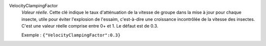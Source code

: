 .. index:: single: VelocityClampingFactor

VelocityClampingFactor
  *Valeur réelle*. Cette clé indique le taux d'atténuation de la vitesse de
  groupe dans la mise à jour pour chaque insecte, utile pour éviter l'explosion
  de l'essaim, c'est-à-dire une croissance incontrôlée de la vitesse des
  insectes. C'est une valeur réelle comprise entre 0+ et 1. Le défaut est de
  0.3.

  Exemple :
  ``{"VelocityClampingFactor":0.3}``

